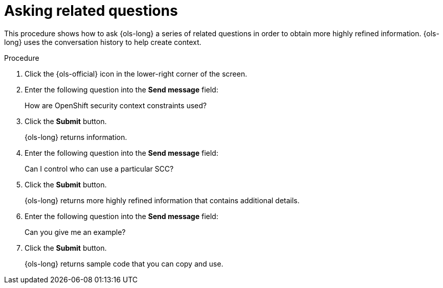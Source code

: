 :_mod-docs-content-type: PROCEDURE
[id="ols-asking-related-questions_{context}"]
= Asking related questions

This procedure shows how to ask {ols-long} a series of related questions in order to obtain more highly refined information. {ols-long} uses the conversation history to help create context. 

.Procedure

. Click the {ols-official} icon in the lower-right corner of the screen.

. Enter the following question into the *Send message* field:
+
How are OpenShift security context constraints used?

. Click the *Submit* button.
+
{ols-long} returns information.

. Enter the following question into the *Send message* field:
+
Can I control who can use a particular SCC?

. Click the *Submit* button.
+
{ols-long} returns more highly refined information that contains additional details.

. Enter the following question into the *Send message* field:
+
Can you give me an example?

. Click the *Submit* button.
+
{ols-long} returns sample code that you can copy and use.

